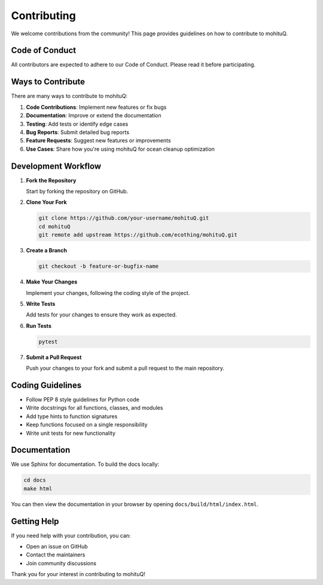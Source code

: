 Contributing
============

We welcome contributions from the community! This page provides guidelines on how to contribute to mohituQ.

Code of Conduct
--------------

All contributors are expected to adhere to our Code of Conduct. Please read it before participating.

Ways to Contribute
-----------------

There are many ways to contribute to mohituQ:

1. **Code Contributions**: Implement new features or fix bugs
2. **Documentation**: Improve or extend the documentation
3. **Testing**: Add tests or identify edge cases
4. **Bug Reports**: Submit detailed bug reports
5. **Feature Requests**: Suggest new features or improvements
6. **Use Cases**: Share how you're using mohituQ for ocean cleanup optimization

Development Workflow
-------------------

1. **Fork the Repository**
   
   Start by forking the repository on GitHub.

2. **Clone Your Fork**

   .. code-block:: bash

      git clone https://github.com/your-username/mohituQ.git
      cd mohituQ
      git remote add upstream https://github.com/ecothing/mohituQ.git

3. **Create a Branch**

   .. code-block:: bash

      git checkout -b feature-or-bugfix-name

4. **Make Your Changes**

   Implement your changes, following the coding style of the project.

5. **Write Tests**

   Add tests for your changes to ensure they work as expected.

6. **Run Tests**

   .. code-block:: bash

      pytest

7. **Submit a Pull Request**

   Push your changes to your fork and submit a pull request to the main repository.

Coding Guidelines
----------------

- Follow PEP 8 style guidelines for Python code
- Write docstrings for all functions, classes, and modules
- Add type hints to function signatures
- Keep functions focused on a single responsibility
- Write unit tests for new functionality

Documentation
------------

We use Sphinx for documentation. To build the docs locally:

.. code-block:: bash

   cd docs
   make html

You can then view the documentation in your browser by opening ``docs/build/html/index.html``.

Getting Help
-----------

If you need help with your contribution, you can:

- Open an issue on GitHub
- Contact the maintainers
- Join community discussions

Thank you for your interest in contributing to mohituQ! 